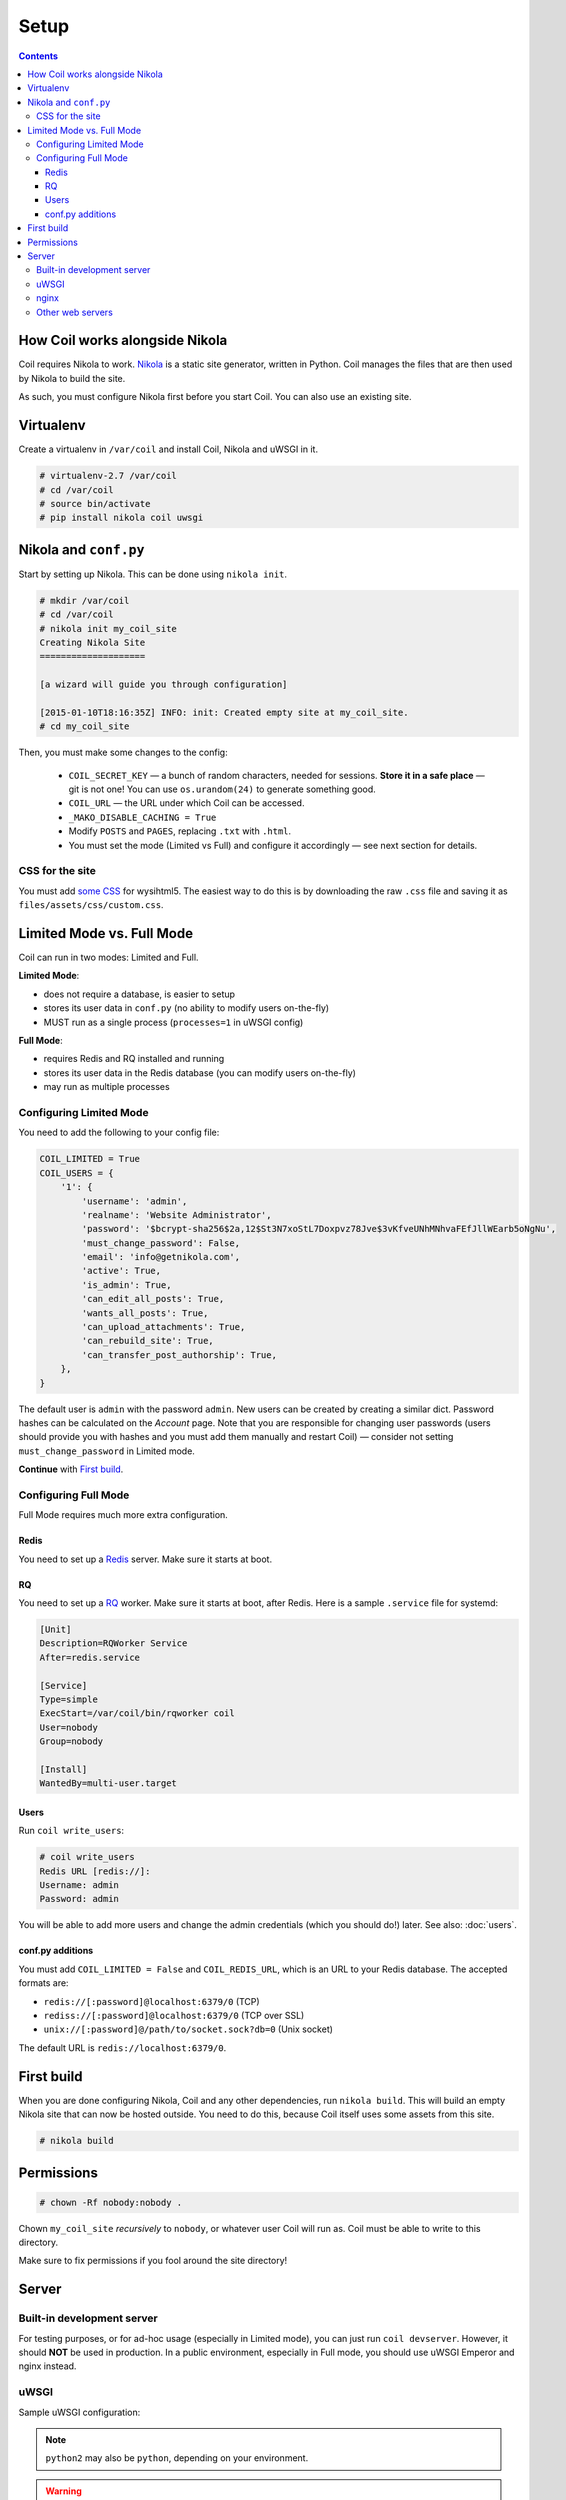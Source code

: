 =====
Setup
=====

.. index:: setup

.. contents::

How Coil works alongside Nikola
===============================

Coil requires Nikola to work.  `Nikola`_ is a static site generator, written
in Python.  Coil manages the files that are then used by Nikola to build the
site.

As such, you must configure Nikola first before you start Coil.  You can also
use an existing site.

Virtualenv
==========

Create a virtualenv in ``/var/coil`` and install Coil, Nikola and uWSGI in it.

.. code-block:: console

    # virtualenv-2.7 /var/coil
    # cd /var/coil
    # source bin/activate
    # pip install nikola coil uwsgi

Nikola and ``conf.py``
======================

Start by setting up Nikola.  This can be done using ``nikola init``.

.. code-block:: console

    # mkdir /var/coil
    # cd /var/coil
    # nikola init my_coil_site
    Creating Nikola Site
    ====================

    [a wizard will guide you through configuration]

    [2015-01-10T18:16:35Z] INFO: init: Created empty site at my_coil_site.
    # cd my_coil_site

Then, you must make some changes to the config:

 * ``COIL_SECRET_KEY`` — a bunch of random characters, needed for sessions.
   **Store it in a safe place** — git is not one!  You can use
   ``os.urandom(24)`` to generate something good.
 * ``COIL_URL`` — the URL under which Coil can be accessed.
 * ``_MAKO_DISABLE_CACHING = True``
 * Modify ``POSTS`` and ``PAGES``, replacing ``.txt`` with ``.html``.
 * You must set the mode (Limited vs Full) and configure it accordingly — see
   next section for details.

CSS for the site
----------------

You must add `some CSS`__ for wysihtml5.  The easiest way to do this
is by downloading the raw ``.css`` file and saving it as ``files/assets/css/custom.css``.

__ https://github.com/Voog/wysihtml/blob/master/examples/css/stylesheet.css


Limited Mode vs. Full Mode
==========================

Coil can run in two modes: Limited and Full.

**Limited Mode**:

* does not require a database, is easier to setup
* stores its user data in ``conf.py`` (no ability to modify users on-the-fly)
* MUST run as a single process (``processes=1`` in uWSGI config)

**Full Mode**:

* requires Redis and RQ installed and running
* stores its user data in the Redis database (you can modify users on-the-fly)
* may run as multiple processes

Configuring Limited Mode
------------------------

You need to add the following to your config file:

.. code:: python

    COIL_LIMITED = True
    COIL_USERS = {
        '1': {
            'username': 'admin',
            'realname': 'Website Administrator',
            'password': '$bcrypt-sha256$2a,12$St3N7xoStL7Doxpvz78Jve$3vKfveUNhMNhvaFEfJllWEarb5oNgNu',
            'must_change_password': False,
            'email': 'info@getnikola.com',
            'active': True,
            'is_admin': True,
            'can_edit_all_posts': True,
            'wants_all_posts': True,
            'can_upload_attachments': True,
            'can_rebuild_site': True,
            'can_transfer_post_authorship': True,
        },
    }

The default user is ``admin`` with the password ``admin``.  New users can be
created by creating a similar dict.  Password hashes can be calculated on the
*Account* page.  Note that you are responsible for changing user passwords
(users should provide you with hashes and you must add them manually and
restart Coil) — consider not setting ``must_change_password`` in Limited mode.

**Continue** with `First build`_.

Configuring Full Mode
---------------------

Full Mode requires much more extra configuration.

Redis
~~~~~

You need to set up a `Redis <http://redis.io/>`_ server.  Make sure it starts
at boot.

RQ
~~

You need to set up a `RQ <http://python-rq.org>`_ worker.  Make sure it starts
at boot, after Redis.  Here is a sample ``.service`` file for systemd:

.. code-block:: ini

    [Unit]
    Description=RQWorker Service
    After=redis.service

    [Service]
    Type=simple
    ExecStart=/var/coil/bin/rqworker coil
    User=nobody
    Group=nobody

    [Install]
    WantedBy=multi-user.target

Users
~~~~~

Run ``coil write_users``:

.. code-block:: console

    # coil write_users
    Redis URL [redis://]:
    Username: admin
    Password: admin


You will be able to add more users and change the admin credentials (which you
should do!) later.  See also: :doc:`users`.

conf.py additions
~~~~~~~~~~~~~~~~~

You must add ``COIL_LIMITED = False`` and ``COIL_REDIS_URL``, which is an URL to
your Redis database.  The accepted formats are:

* ``redis://[:password]@localhost:6379/0`` (TCP)
* ``rediss://[:password]@localhost:6379/0`` (TCP over SSL)
* ``unix://[:password]@/path/to/socket.sock?db=0`` (Unix socket)

The default URL is ``redis://localhost:6379/0``.


First build
===========

When you are done configuring Nikola, Coil and any other dependencies, run
``nikola build``.  This will build an empty Nikola site that can now be hosted
outside.  You need to do this, because Coil itself uses some assets from this
site.

.. code-block:: console

    # nikola build

Permissions
===========

.. code-block:: console

    # chown -Rf nobody:nobody .

Chown ``my_coil_site`` *recursively* to ``nobody``, or whatever
user Coil will run as.  Coil must be able to write to this directory.

Make sure to fix permissions if you fool around the site directory!

Server
======

Built-in development server
---------------------------

For testing purposes, or for ad-hoc usage (especially in Limited mode), you can
just run ``coil devserver``.  However, it should **NOT** be used in production.
In a public environment, especially in Full mode, you should use uWSGI Emperor
and nginx instead.

uWSGI
-----

Sample uWSGI configuration:

.. note::

   ``python2`` may also be ``python``, depending on your environment.

.. warning::

   ``processes`` **MUST** be set to 1 if running in Limited Mode.

.. code-block:: ini

    [uwsgi]
    emperor = true
    socket = 127.0.0.1:3031
    chdir = /var/coil/my_coil_site
    master = true
    threads = 5
    binary-path = /var/coil/bin/uwsgi
    virtualenv = /var/coil
    module = coil.web
    callable = app
    plugins = python2
    uid = nobody
    gid = nobody
    processes = 3
    logger = file:/var/coil/my_coil_site/uwsgi.log

nginx
-----

Sample nginx configuration:

.. note::

   This configuration block assumes you followed the guide.  You may need to
   change the location aliases to match your system.

   You should change ``server_name`` to something you own and can run the
   server on.

.. code-block:: nginx

    server {
        listen 80;
        server_name coil.example.com;
        root /var/coil/my_coil_site;

        location / {
            include uwsgi_params;
            uwsgi_pass 127.0.0.1:3031;
        }

        location /favicon.ico {
            alias /var/coil/my_coil_site/output/favicon.ico;
        }

        location /assets {
            alias /var/coil/my_coil_site/output/assets;
        }

        location /coil_assets {
            alias /var/coil/lib/python2.7/site-packages/coil/data/coil_assets;
        }

        location /bower_components {
            alias /var/coil/lib/python2.7/site-packages/coil/data/bower_components;
        }
    }

Other web servers
-----------------

You can also use any other web or WSGI server.  You must take care of:

* location aliases for ``/favicon.ico``, ``/assets``, ``/coil_assets`,
  ``/bower_components`` — see above for sample destinations
* correct process count (must be 1 in Limited mode)

.. _Nikola: https://getnikola.com/
